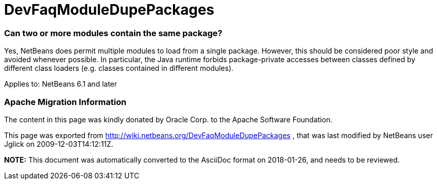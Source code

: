 // 
//     Licensed to the Apache Software Foundation (ASF) under one
//     or more contributor license agreements.  See the NOTICE file
//     distributed with this work for additional information
//     regarding copyright ownership.  The ASF licenses this file
//     to you under the Apache License, Version 2.0 (the
//     "License"); you may not use this file except in compliance
//     with the License.  You may obtain a copy of the License at
// 
//       http://www.apache.org/licenses/LICENSE-2.0
// 
//     Unless required by applicable law or agreed to in writing,
//     software distributed under the License is distributed on an
//     "AS IS" BASIS, WITHOUT WARRANTIES OR CONDITIONS OF ANY
//     KIND, either express or implied.  See the License for the
//     specific language governing permissions and limitations
//     under the License.
//

= DevFaqModuleDupePackages
:jbake-type: wiki
:jbake-tags: wiki, devfaq, needsreview
:jbake-status: published

=== Can two or more modules contain the same package?

Yes, NetBeans does permit multiple modules to load from a single package.
However, this should be considered poor style and avoided whenever possible.
In particular, the Java runtime forbids package-private accesses
between classes defined by different class loaders
(e.g. classes contained in different modules).

Applies to: NetBeans 6.1 and later

=== Apache Migration Information

The content in this page was kindly donated by Oracle Corp. to the
Apache Software Foundation.

This page was exported from link:http://wiki.netbeans.org/DevFaqModuleDupePackages[http://wiki.netbeans.org/DevFaqModuleDupePackages] , 
that was last modified by NetBeans user Jglick 
on 2009-12-03T14:12:11Z.


*NOTE:* This document was automatically converted to the AsciiDoc format on 2018-01-26, and needs to be reviewed.
